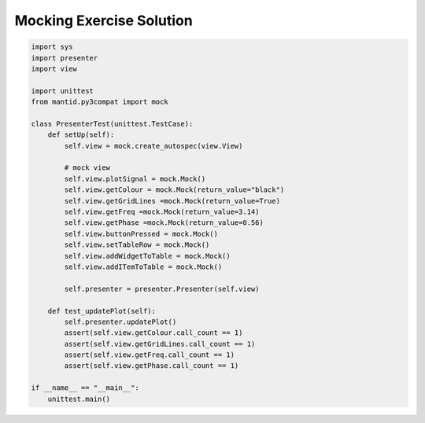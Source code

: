 .. _MockingExerciseSolution:

=========================
Mocking Exercise Solution
=========================

.. code-block:: python

    import sys
    import presenter
    import view

    import unittest
    from mantid.py3compat import mock

    class PresenterTest(unittest.TestCase):
        def setUp(self):
            self.view = mock.create_autospec(view.View)

            # mock view
            self.view.plotSignal = mock.Mock()
            self.view.getColour = mock.Mock(return_value="black")
            self.view.getGridLines =mock.Mock(return_value=True)
            self.view.getFreq =mock.Mock(return_value=3.14)
            self.view.getPhase =mock.Mock(return_value=0.56)
            self.view.buttonPressed = mock.Mock()
            self.view.setTableRow = mock.Mock()
            self.view.addWidgetToTable = mock.Mock()
            self.view.addITemToTable = mock.Mock()

            self.presenter = presenter.Presenter(self.view)

        def test_updatePlot(self):
            self.presenter.updatePlot()
            assert(self.view.getColour.call_count == 1)
            assert(self.view.getGridLines.call_count == 1)
            assert(self.view.getFreq.call_count == 1)
            assert(self.view.getPhase.call_count == 1)

    if __name__ == "__main__":
        unittest.main()
